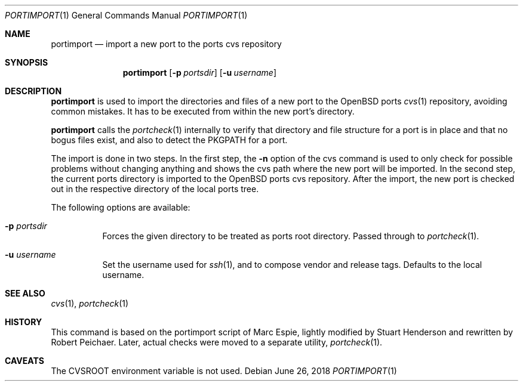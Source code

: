 .\"     $OpenBSD: portimport.1,v 1.1 2018/06/26 05:38:49 espie Exp $
.\"
.\" Copyright (c) 2013 Robert Peichaer
.\"
.\" Permission to use, copy, modify, and distribute this software for any
.\" purpose with or without fee is hereby granted, provided that the above
.\" copyright notice and this permission notice appear in all copies.
.\"
.\" THE SOFTWARE IS PROVIDED "AS IS" AND THE AUTHOR DISCLAIMS ALL WARRANTIES
.\" WITH REGARD TO THIS SOFTWARE INCLUDING ALL IMPLIED WARRANTIES OF
.\" MERCHANTABILITY AND FITNESS. IN NO EVENT SHALL THE AUTHOR BE LIABLE FOR
.\" ANY SPECIAL, DIRECT, INDIRECT, OR CONSEQUENTIAL DAMAGES OR ANY DAMAGES
.\" WHATSOEVER RESULTING FROM LOSS OF USE, DATA OR PROFITS, WHETHER IN AN
.\" ACTION OF CONTRACT, NEGLIGENCE OR OTHER TORTIOUS ACTION, ARISING OUT OF
.\" OR IN CONNECTION WITH THE USE OR PERFORMANCE OF THIS SOFTWARE.
.\"
.Dd $Mdocdate: June 26 2018 $
.Dt PORTIMPORT 1
.Os
.Sh NAME
.Nm portimport
.Nd import a new port to the ports cvs repository
.Sh SYNOPSIS
.Nm
.Op Fl p Ar portsdir
.Op Fl u Ar username
.Sh DESCRIPTION
.Nm
is used to import the directories and files of a new port to the
.Ox
ports
.Xr cvs 1
repository, avoiding common mistakes.
It has to be executed from within the new port's directory.
.Pp
.Nm
calls the
.Xr portcheck 1
internally to verify that directory and file structure for a port is in
place and that no bogus files exist, and also to detect the
.Ev PKGPATH
for a port.
.Pp
The import is done in two steps.
In the first step, the
.Fl n
option of the cvs command is used to only check for possible problems
without changing anything and shows the cvs path where the new port will
be imported.
In the second step, the current ports directory is imported to the
.Ox
ports cvs repository.
After the import, the new port is checked out in the respective directory
of the local ports tree.
.Pp
The following options are available:
.Bl -tag -width Ds
.It Fl p Ar portsdir
Forces the given directory to be treated as ports root directory.
Passed through to
.Xr portcheck 1 .
.It Fl u Ar username
Set the username used for
.Xr ssh 1 ,
and to compose vendor and release tags.
Defaults to the local username.
.El
.Sh SEE ALSO
.Xr cvs 1 ,
.Xr portcheck 1
.Sh HISTORY
This command is based on the portimport script of Marc Espie, lightly
modified by Stuart Henderson and rewritten by Robert Peichaer.
Later, actual checks were moved to a separate utility,
.Xr portcheck 1 .
.Sh CAVEATS
The
.Ev CVSROOT
environment variable is not used.
